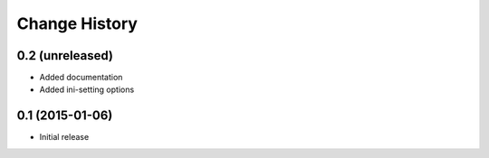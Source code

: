 Change History
==============

0.2 (unreleased)
----------------

- Added documentation

- Added ini-setting options


0.1 (2015-01-06)
----------------

- Initial release
